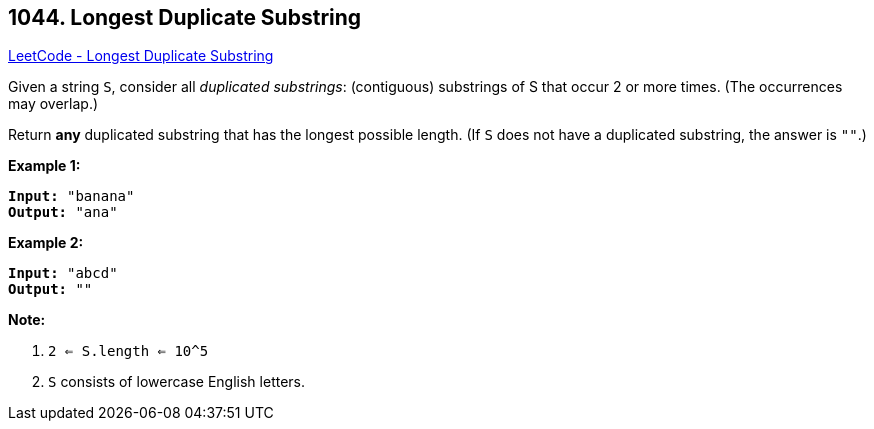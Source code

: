 == 1044. Longest Duplicate Substring

https://leetcode.com/problems/longest-duplicate-substring/[LeetCode - Longest Duplicate Substring]

Given a string `S`, consider all _duplicated substrings_: (contiguous) substrings of S that occur 2 or more times.  (The occurrences may overlap.)

Return *any* duplicated substring that has the longest possible length.  (If `S` does not have a duplicated substring, the answer is `""`.)

 

*Example 1:*

[subs="verbatim,quotes,macros"]
----
*Input:* "banana"
*Output:* "ana"
----

*Example 2:*

[subs="verbatim,quotes,macros"]
----
*Input:* "abcd"
*Output:* ""
----

 

*Note:*


. `2 <= S.length <= 10^5`
. `S` consists of lowercase English letters.


